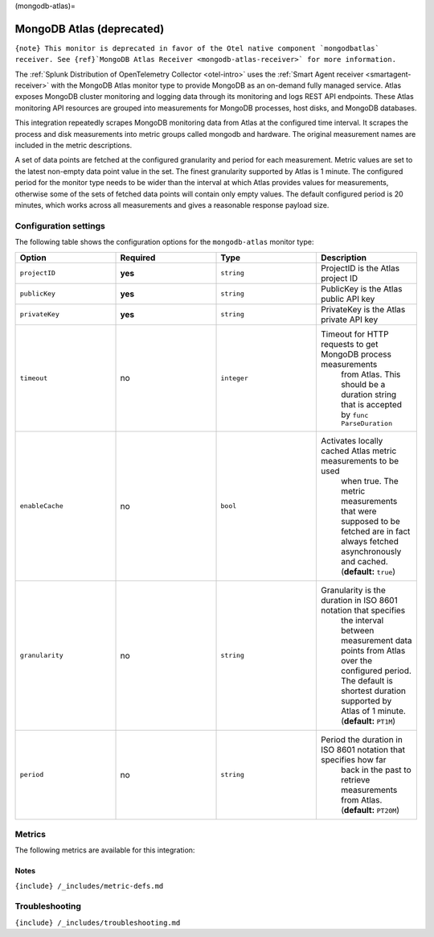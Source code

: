 (mongodb-atlas)=

MongoDB Atlas (deprecated)
==========================

.. raw:: html

   <meta name="description" content="Use this Splunk Observability Cloud integration for the MongoDB Atlas monitor. See benefits, install, configuration, and metrics">

:literal:`{note} This monitor is deprecated in favor of the Otel native component \`mongodbatlas\` receiver. See {ref}`MongoDB Atlas Receiver <mongodb-atlas-receiver>\` for more information.`

The
:ref:`Splunk Distribution of OpenTelemetry Collector <otel-intro>`
uses the :ref:`Smart Agent receiver <smartagent-receiver>` with the
MongoDB Atlas monitor type to provide MongoDB as an on-demand fully
managed service. Atlas exposes MongoDB cluster monitoring and logging
data through its monitoring and logs REST API endpoints. These Atlas
monitoring API resources are grouped into measurements for MongoDB
processes, host disks, and MongoDB databases.

This integration repeatedly scrapes MongoDB monitoring data from Atlas
at the configured time interval. It scrapes the process and disk
measurements into metric groups called mongodb and hardware. The
original measurement names are included in the metric descriptions.

A set of data points are fetched at the configured granularity and
period for each measurement. Metric values are set to the latest
non-empty data point value in the set. The finest granularity supported
by Atlas is 1 minute. The configured period for the monitor type needs
to be wider than the interval at which Atlas provides values for
measurements, otherwise some of the sets of fetched data points will
contain only empty values. The default configured period is 20 minutes,
which works across all measurements and gives a reasonable response
payload size.

Configuration settings
----------------------

The following table shows the configuration options for the
``mongodb-atlas`` monitor type:

.. list-table::
   :widths: 18 18 18 18
   :header-rows: 1

   - 

      - Option
      - Required
      - Type
      - Description
   - 

      - ``projectID``
      - **yes**
      - ``string``
      - ProjectID is the Atlas project ID
   - 

      - ``publicKey``
      - **yes**
      - ``string``
      - PublicKey is the Atlas public API key
   - 

      - ``privateKey``
      - **yes**
      - ``string``
      - PrivateKey is the Atlas private API key
   - 

      - ``timeout``
      - no
      - ``integer``
      - Timeout for HTTP requests to get MongoDB process measurements
         from Atlas. This should be a duration string that is accepted
         by \ ``func ParseDuration``\ 
   - 

      - ``enableCache``
      - no
      - ``bool``
      - Activates locally cached Atlas metric measurements to be used
         when true. The metric measurements that were supposed to be
         fetched are in fact always fetched asynchronously and cached.
         (**default:** ``true``)
   - 

      - ``granularity``
      - no
      - ``string``
      - Granularity is the duration in ISO 8601 notation that specifies
         the interval between measurement data points from Atlas over
         the configured period. The default is shortest duration
         supported by Atlas of 1 minute. (**default:** ``PT1M``)
   - 

      - ``period``
      - no
      - ``string``
      - Period the duration in ISO 8601 notation that specifies how far
         back in the past to retrieve measurements from Atlas.
         (**default:** ``PT20M``)

Metrics
-------

The following metrics are available for this integration:

.. container:: metrics-yaml

Notes
~~~~~

``{include} /_includes/metric-defs.md``

Troubleshooting
---------------

``{include} /_includes/troubleshooting.md``
